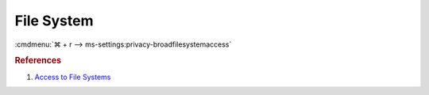 .. _w10-1903-reasonable-privacy-file-system:

File System
###########
:cmdmenu:`⌘ + r --> ms-settings:privacy-broadfilesystemaccess`

.. dropdown:: Allow access to file system on this device
  :container: + shadow
  :title: bg-primary text-white font-weight-bold
  :animate: fade-in

  Option is worded poorly. This prevents apps from accessing private data on the
  file system.

  Leave enabled. Can restrict document folder access from all apps and Windows.
  There is no GPO equivalent.

  .. dropdown:: :term:`Registry`
    :title: font-weight-bold
    :animate: fade-in

    ``Deny`` will disable all access.

    .. wregedit:: Disable access to file system on this device
      :key_title: HKEY_LOCAL_MACHINE\SOFTWARE\Microsoft\Windows\CurrentVersion\
                  CapabilityAccessManager\ConsentStore\broadFileSystemAccess
      :names:     Value
      :types:     SZ
      :data:      Allow
      :no_section:
      :no_caption:

.. dropdown:: Allow app access to file system on this device
  :container: + shadow
  :title: bg-primary text-white font-weight-bold
  :animate: fade-in

  See :ref:`w10-1903-privacy-app-list` to generate a list of apps for more fine
  grained control of app access. There is no GPO equivalent.

  .. dropdown:: :term:`Registry`
    :title: font-weight-bold
    :animate: fade-in

    .. wregedit:: Disable app ccess to file system on this device
      :key_title: HKEY_CURRENT_USER\Software\Microsoft\Windows\CurrentVersion\
                  CapabilityAccessManager\ConsentStore\broadFileSystemAccess
      :names:     Value
      :types:     SZ
      :data:      Allow
      :no_section:
      :no_caption:

.. rubric:: References

#. `Access to File Systems <https://www.tenforums.com/tutorials/104030-allow-deny-apps-access-file-system-windows-10-a.html>`_
